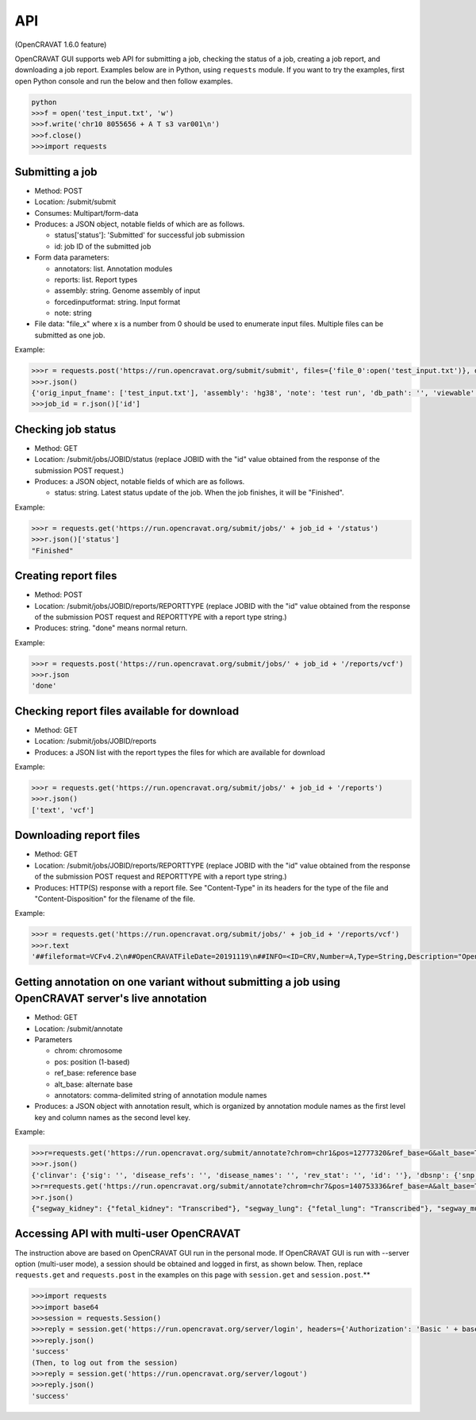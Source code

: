 ===
API
===

(OpenCRAVAT 1.6.0 feature)

OpenCRAVAT GUI supports web API for submitting a job, checking the
status of a job, creating a job report, and downloading a job report.
Examples below are in Python, using ``requests`` module. If you want to
try the examples, first open Python console and run the below and then
follow examples.

.. code:: python

    python
    >>>f = open('test_input.txt', 'w')
    >>>f.write('chr10 8055656 + A T s3 var001\n')
    >>>f.close()
    >>>import requests

Submitting a job
================

-  Method: POST
-  Location: /submit/submit
-  Consumes: Multipart/form-data
-  Produces: a JSON object, notable fields of which are as follows.

   -  status['status']: 'Submitted' for successful job submission
   -  id: job ID of the submitted job

-  Form data parameters:

   -  annotators: list. Annotation modules
   -  reports: list. Report types
   -  assembly: string. Genome assembly of input
   -  forcedinputformat: string. Input format
   -  note: string

-  File data: "file\_x" where x is a number from 0 should be used to
   enumerate input files. Multiple files can be submitted as one job.

Example:

.. code:: python

    >>>r = requests.post('https://run.opencravat.org/submit/submit', files={'file_0':open('test_input.txt')}, data={'options': '{"annotators": ["clinvar"], "reports": ["text"], "assembly": "hg38", "note": "test run"}'})
    >>>r.json()
    {'orig_input_fname': ['test_input.txt'], 'assembly': 'hg38', 'note': 'test run', 'db_path': '', 'viewable': False, 'reports': ['text'], 'annotators': ['clinvar'], 'annotator_version': '', 'open_cravat_version': '', 'num_input_var': '', 'submission_time': '2019-11-19T14:57:21.502575', 'id': '191119-145721', 'run_name': 'test_input.txt', 'status': {'status': 'Submitted'}}
    >>>job_id = r.json()['id']

Checking job status
===================

-  Method: GET
-  Location: /submit/jobs/JOBID/status (replace JOBID with the "id"
   value obtained from the response of the submission POST request.)
-  Produces: a JSON object, notable fields of which are as follows.

   -  status: string. Latest status update of the job. When the job
      finishes, it will be "Finished".

Example:

.. code:: python

    >>>r = requests.get('https://run.opencravat.org/submit/jobs/' + job_id + '/status')
    >>>r.json()['status']
    "Finished"

Creating report files
=====================

-  Method: POST
-  Location: /submit/jobs/JOBID/reports/REPORTTYPE (replace JOBID with
   the "id" value obtained from the response of the submission POST
   request and REPORTTYPE with a report type string.)
-  Produces: string. "done" means normal return.

Example:

.. code:: python

    >>>r = requests.post('https://run.opencravat.org/submit/jobs/' + job_id + '/reports/vcf')
    >>>r.json
    'done'

Checking report files available for download
============================================

-  Method: GET
-  Location: /submit/jobs/JOBID/reports
-  Produces: a JSON list with the report types the files for which are
   available for download

Example:

.. code:: python

    >>>r = requests.get('https://run.opencravat.org/submit/jobs/' + job_id + '/reports')
    >>>r.json()
    ['text', 'vcf']

Downloading report files
========================

-  Method: GET
-  Location: /submit/jobs/JOBID/reports/REPORTTYPE (replace JOBID with
   the "id" value obtained from the response of the submission POST
   request and REPORTTYPE with a report type string.)
-  Produces: HTTP(S) response with a report file. See "Content-Type" in
   its headers for the type of the file and "Content-Disposition" for
   the filename of the file.

Example:

.. code:: python

    >>>r = requests.get('https://run.opencravat.org/submit/jobs/' + job_id + '/reports/vcf')
    >>>r.text
    '##fileformat=VCFv4.2\n##OpenCRAVATFileDate=20191119\n##INFO=<ID=CRV,Number=A,Type=String,Description="OpenCRAVAT annotation. Format: base__note|base__coding|base__hugo|base__transcript|base__so|base__achange|base__all_mappings|base__numsample|base__samples|base__tags|clinvar__sig|clinvar__disease_refs|clinvar__disease_names|clinvar__rev_stat|clinvar__id Explanation: base__numsample=Number of samples which contain the variant.|base__samples=Samples which contain the variant.|base__tags=Variant tags from the input file.|clinvar__disease_refs=Disease reference numbers|clinvar__rev_stat=The level of review supporting the assertion of clinical significance">\n#CHROM\tPOS\tID\tREF\tALT\tQUAL\tFILTER\tINFO\tFORMAT\ts3\n10\t8055656\t1\tA\tT\t.\t.\tCRV="chr10"|8055656|"A"|"T"||"Yes"|"GATA3"|"ENST00000379328.7"|"missense"|"M1L"|ENST00000346208.3:GATA3:P23771:missense:M1L:A1T&ENST00000379328.7:GATA3:(na):missense:M1L:A1T|1|"s3"|"var001"|||||\tGT\t1|1\n'

Getting annotation on one variant without submitting a job using OpenCRAVAT server's live annotation
====================================================================================================

-  Method: GET
-  Location: /submit/annotate
-  Parameters

   -  chrom: chromosome
   -  pos: position (1-based)
   -  ref\_base: reference base
   -  alt\_base: alternate base
   -  annotators: comma-delimited string of annotation module names

-  Produces: a JSON object with annotation result, which is organized by
   annotation module names as the first level key and column names as
   the second level key.

Example:

.. code:: python

    >>>r=requests.get('https://run.opencravat.org/submit/annotate?chrom=chr1&pos=12777320&ref_base=G&alt_base=T&annotators=clinvar,dbsnp,exac_gene,go,rvis')
    >>>r.json()
    {'clinvar': {'sig': '', 'disease_refs': '', 'disease_names': '', 'rev_stat': '', 'id': ''}, 'dbsnp': {'snp': 'rs112368379'}, 'exac_gene': {'exac_pli': 3.89692512946575e-06, 'exac_prec': 0.369464079984044, 'exac_pnull': 0.630532023090827, 'exac_nontcga_pli': 2.29346103558518e-06, 'exac_nontcga_prec': 0.28488011039975, 'exac_nontcga_pnull': 0.715117596139215, 'exac_nonpsych_pli': 2.04859216406268e-06, 'exac_nonpsych_prec': 0.250289965336068, 'exac_nonpsych_pnull': 0.749707986071768, 'exac_del_score': None, 'exac_dup_score': None, 'exac_cnv_score': None, 'exac_cnv_flag': None}, ..., 'crx': {'uid': 'noid', 'chrom': 'chr1', 'pos': 12777320, 'ref_base': 'G', 'alt_base': 'T', 'note': '', 'coding': 'Yes', 'hugo': 'PRAMEF12', 'transcript': 'ENST00000357726.4', 'so': 'synonymous', 'achange': 'A391A', 'all_mappings': '{"PRAMEF12":[["O95522","A391A","synonymous","ENST00000357726.4","G1173T"]]}'}}
    >>r=requests.get('https://run.opencravat.org/submit/annotate?chrom=chr7&pos=140753336&ref_base=A&alt_base=T')
    >>r.json()
    {"segway_kidney": {"fetal_kidney": "Transcribed"}, "segway_lung": {"fetal_lung": "Transcribed"}, "segway_muscle": {"fetal_muscle_trunk": "Transcribed", "skeletal_muscle_female": "Transcribed", "skeletal_muscle_male": "Quiescent"}, "segway_ovary": {"ovary": "Quiescent"}, "abraom": null, "biogrid": ..., "thousandgenomes": null, "thousandgenomes_ad_mixed_american": null, "thousandgenomes_african": null, "thousandgenomes_east_asian": null, "thousandgenomes_european": null, "thousandgenomes_south_asian": null, "vest": null, "crx": {"uid": "", "chrom": "chr7", "pos": 140753336, "ref_base": "A", "alt_base": "T", "note": "", "coding": "Yes", "hugo": "BRAF", "transcript": "ENST00000288602.10", "so": "missense", "achange": "V600E", "all_mappings": "{\"BRAF\":[[\"P15056\",\"V600E\",\"missense\",\"ENST00000288602.10\",\"T1799A\"]]}"}}

Accessing API with multi-user OpenCRAVAT
========================================

The instruction above are based on OpenCRAVAT GUI run in the personal
mode. If OpenCRAVAT GUI is run with --server option (multi-user mode), a
session should be obtained and logged in first, as shown below. Then,
replace ``requests.get`` and ``requests.post`` in the examples on this
page with ``session.get`` and ``session.post``.\*\*

.. code:: python

    >>>import requests
    >>>import base64
    >>>session = requests.Session()
    >>>reply = session.get('https://run.opencravat.org/server/login', headers={'Authorization': 'Basic ' + base64.b64encode(b'USERNAME:PASSWORD').decode()})
    >>>reply.json()
    'success'
    (Then, to log out from the session)
    >>>reply = session.get('https://run.opencravat.org/server/logout')
    >>>reply.json()
    'success'
